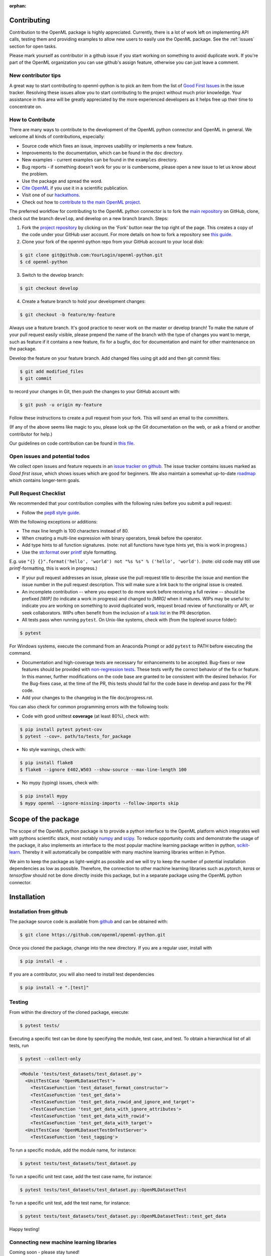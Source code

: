 :orphan:

.. _contributing:


============
Contributing
============

Contribution to the OpenML package is highly appreciated. Currently,
there is a lot of work left on implementing API calls, testing them and providing examples to allow new users to easily use the OpenML package. See the :ref:`issues` section for open tasks.

Please mark yourself as contributor in a github issue if you start working on
something to avoid duplicate work. If you're part of the OpenML organization
you can use github's assign feature, otherwise you can just leave a comment.

.. _tips:


New contributor tips
~~~~~~~~~~~~~~~~~~~~

A great way to start contributing to openml-python is to pick an item
from the list of `Good First Issues <https://github.com/openml/openml-python/labels/Good%20first%20issue>`_ in the issue tracker. Resolving these issues allow you to start
contributing to the project without much prior knowledge. Your assistance in this area will be greatly appreciated by the more experienced developers as it helps free up their time to concentrate on.

.. _howto:


How to Contribute
~~~~~~~~~~~~~~~~~

There are many ways to contribute to the development of the OpenML python
connector and OpenML in general. We welcome all kinds of contributions,
especially:

* Source code which fixes an issue, improves usability or implements a new feature.
* Improvements to the documentation, which can be found in the ``doc`` directory.
* New examples - current examples can be found in the ``examples`` directory.
* Bug reports - if something doesn't work for you or is cumbersome, please open a new issue to let us know about the problem.
* Use the package and spread the word.
* `Cite OpenML <https://www.openml.org/cite>`_ if you use it in a scientific publication.
* Visit one of our `hackathons <https://meet.openml.org/>`_.
* Check out how to `contribute to the main OpenML project <https://github.com/openml/OpenML/blob/master/CONTRIBUTING.md>`_.

The preferred workflow for contributing to the OpenML python connector is to fork the `main repository <https://github.com/openml/openml-python>`_ on GitHub, clone, check out the branch ``develop``, and develop on a new branch branch. Steps:

1. Fork the `project repository <https://github.com/openml/openml-python>`_ by clicking on the 'Fork' button near the top right of the page. This creates a copy of the code under your GitHub user account. For more details on how to fork a repository see `this guide <https://help.github.com/articles/fork-a-repo/>`_.

2. Clone your fork of the openml-python repo from your GitHub account to your local disk:

.. code:: bash

    $ git clone git@github.com:YourLogin/openml-python.git
    $ cd openml-python

3. Switch to the develop branch:

.. code:: bash
	
    $ git checkout develop

4. Create a feature branch to hold your development changes:

.. code:: bash

    $ git checkout -b feature/my-feature
	
Always use a feature branch. It's good practice to never work on the master or develop branch! To make the nature of your pull request easily visible, please prepend the name of the branch with the type of changes you want to merge, such as feature if it contains a new feature, fix for a bugfix, doc for documentation and maint for other maintenance on the package.

Develop the feature on your feature branch. Add changed files using git add and then git commit files:

.. code:: bash

    $ git add modified_files
    $ git commit
	
to record your changes in Git, then push the changes to your GitHub account with:

.. code:: bash

    $ git push -u origin my-feature

Follow these instructions to create a pull request from your fork. This will send an email to the committers.

(If any of the above seems like magic to you, please look up the Git documentation on the web, or ask a friend or another contributor for help.)

Our guidelines on code contribution can be found in `this file <https://github.com/openml/openml-python/blob/master/CONTRIBUTING.md>`_.

.. _issues:


Open issues and potential todos
~~~~~~~~~~~~~~~~~~~~~~~~~~~~~~~

We collect open issues and feature requests in an `issue tracker on github <https://github.com/openml/openml-python/issues>`_.
The issue tracker contains issues marked as *Good first issue*, which shows
issues which are good for beginners. We also maintain a somewhat up-to-date
`roadmap <https://github.com/openml/openml-python/issues/410>`_ which
contains longer-term goals.


.. _pull:


Pull Request Checklist
~~~~~~~~~~~~~~~~~~~~~~

We recommended that your contribution complies with the
following rules before you submit a pull request:

*  Follow the `pep8 style guide <https://www.python.org/dev/peps/pep-0008/>`_.

With the following exceptions or additions:

* The max line length is 100 characters instead of 80.
* When creating a multi-line expression with binary operators, break before the operator.
* Add type hints to all function signatures. (note: not all functions have type hints yet, this is work in progress.)
* Use the `str.format <https://docs.python.org/3/library/stdtypes.html#str.format>`_ over `printf <https://docs.python.org/3/library/stdtypes.html#printf-style-string-formatting>`_ style formatting.

E.g. use ``"{} {}".format('hello', 'world') not "%s %s" % ('hello', 'world')``. (note: old code may still use `printf`-formatting, this is work in progress.)

*  If your pull request addresses an issue, please use the pull request title to describe the issue and mention the issue number in the pull request description. This will make sure a link back to the original issue is created.

*  An incomplete contribution -- where you expect to do more work before receiving a full review -- should be prefixed `[WIP]` (to indicate a work in progress) and changed to `[MRG]` when it matures. WIPs may be useful to: indicate you are working on something to avoid duplicated work, request broad review of functionality or API, or seek collaborators. WIPs often benefit from the inclusion of a `task list <https://github.com/blog/1375-task-lists-in-gfm-issues-pulls-comments>`_ in the PR description.

*  All tests pass when running ``pytest``. On Unix-like systems, check with (from the toplevel source folder):

.. code:: bash

    $ pytest
   
For Windows systems, execute the command from an Anaconda Prompt or add ``pytest`` to PATH before executing the command.

*  Documentation and high-coverage tests are necessary for enhancements to be accepted. Bug-fixes or new features should be provided with `non-regression tests <https://en.wikipedia.org/wiki/Non-regression_testing>`_. These tests verify the correct behavior of the fix or feature. In this manner, further modifications on the code base are granted to be consistent with the desired behavior. For the Bug-fixes case, at the time of the PR, this tests should fail for the code base in develop and pass for the PR code.

* Add your changes to the changelog in the file doc/progress.rst.


You can also check for common programming errors with the following tools:

*  Code with good unittest **coverage** (at least 80%), check with:

.. code:: bash

    $ pip install pytest pytest-cov
    $ pytest --cov=. path/to/tests_for_package

*  No style warnings, check with:

.. code:: bash

    $ pip install flake8
    $ flake8 --ignore E402,W503 --show-source --max-line-length 100

*  No mypy (typing) issues, check with:

.. code:: bash

    $ pip install mypy
    $ mypy openml --ignore-missing-imports --follow-imports skip


.. _scope:


====================
Scope of the package
====================

The scope of the OpenML python package is to provide a python interface to
the OpenML platform which integrates well with pythons scientific stack, most
notably `numpy <http://www.numpy.org/>`_ and `scipy <https://www.scipy.org/>`_.
To reduce opportunity costs and demonstrate the usage of the package, it also
implements an interface to the most popular machine learning package written
in python, `scikit-learn <http://scikit-learn.org/stable/index.html>`_.
Thereby it will automatically be compatible with many machine learning
libraries written in Python.

We aim to keep the package as light-weight as possible and we will try to
keep the number of potential installation dependencies as low as possible.
Therefore, the connection to other machine learning libraries such as
*pytorch*, *keras* or *tensorflow* should not be done directly inside this
package, but in a separate package using the OpenML python connector.


.. _installation:


============
Installation
============

Installation from github
~~~~~~~~~~~~~~~~~~~~~~~~

The package source code is available from
`github <https://github.com/openml/openml-python>`_ and can be obtained with:

.. code:: bash

    $ git clone https://github.com/openml/openml-python.git


Once you cloned the package, change into the new directory.
If you are a regular user, install with

.. code:: bash

    $ pip install -e .

If you are a contributor, you will also need to install test dependencies

.. code:: bash

    $ pip install -e ".[test]"


.. _testing:


Testing
~~~~~~~

From within the directory of the cloned package, execute:

.. code:: bash

    $ pytest tests/

Executing a specific test can be done by specifying the module, test case, and test.
To obtain a hierarchical list of all tests, run

.. code:: bash

    $ pytest --collect-only

.. code:: bash

    <Module 'tests/test_datasets/test_dataset.py'>
      <UnitTestCase 'OpenMLDatasetTest'>
        <TestCaseFunction 'test_dataset_format_constructor'>
        <TestCaseFunction 'test_get_data'>
        <TestCaseFunction 'test_get_data_rowid_and_ignore_and_target'>
        <TestCaseFunction 'test_get_data_with_ignore_attributes'>
        <TestCaseFunction 'test_get_data_with_rowid'>
        <TestCaseFunction 'test_get_data_with_target'>
      <UnitTestCase 'OpenMLDatasetTestOnTestServer'>
        <TestCaseFunction 'test_tagging'>


To run a specific module, add the module name, for instance:

.. code:: bash

    $ pytest tests/test_datasets/test_dataset.py

To run a specific unit test case, add the test case name, for instance:

.. code:: bash

    $ pytest tests/test_datasets/test_dataset.py::OpenMLDatasetTest

To run a specific unit test, add the test name, for instance:

.. code:: bash

    $ pytest tests/test_datasets/test_dataset.py::OpenMLDatasetTest::test_get_data

Happy testing!


.. _newmllib:


Connecting new machine learning libraries
~~~~~~~~~~~~~~~~~~~~~~~~~~~~~~~~~~~~~~~~~

Coming soon - please stay tuned!

